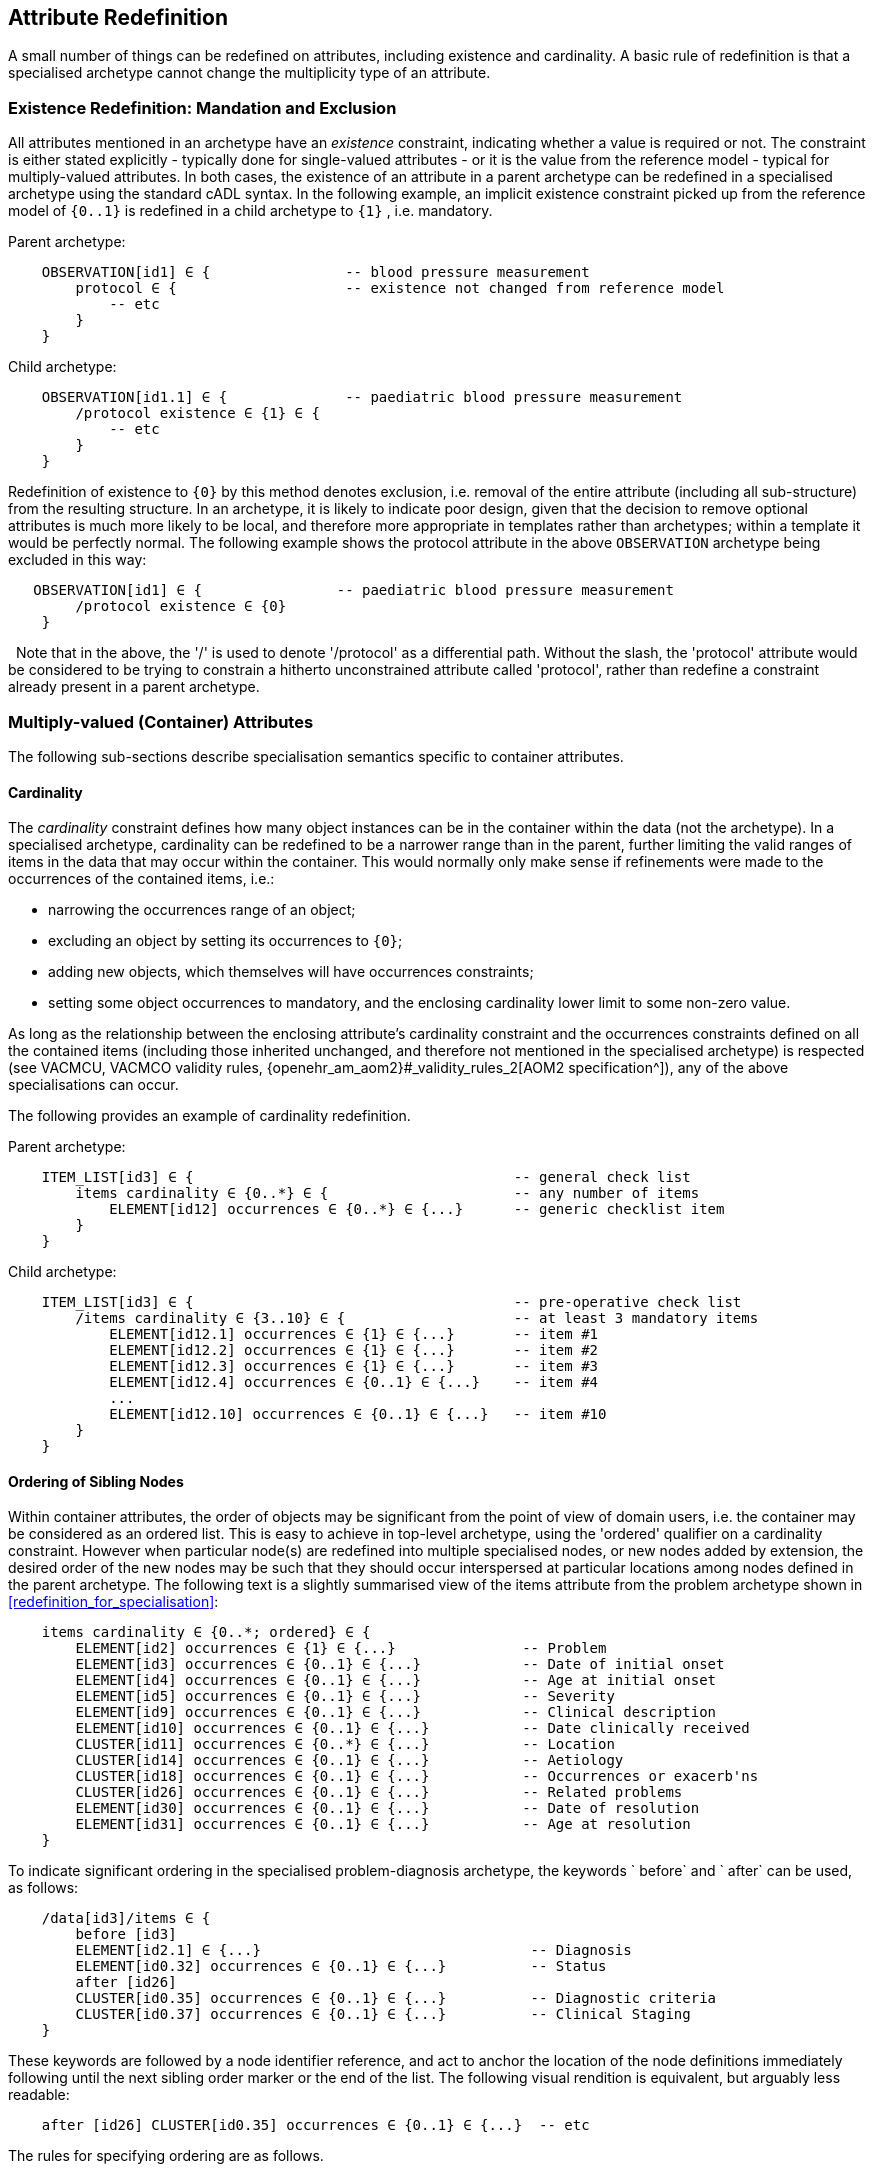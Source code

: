 == Attribute Redefinition

A small number of things can be redefined on attributes, including existence and cardinality. A basic rule of redefinition is that a specialised archetype cannot change the multiplicity type of an attribute.

=== Existence Redefinition: Mandation and Exclusion

All attributes mentioned in an archetype have an _existence_ constraint, indicating whether a value is required or not. The constraint is either stated explicitly - typically done for single-valued attributes - or it is the value from the reference model - typical for multiply-valued attributes. In both cases, the existence of an attribute in a parent archetype can be redefined in a specialised archetype using the standard cADL syntax. In the following example, an implicit existence constraint picked up from the reference model of `{0..1}` is redefined in a child archetype to `{1}` , i.e. mandatory.

Parent archetype:

[source, cadl]
--------
    OBSERVATION[id1] ∈ {                -- blood pressure measurement
        protocol ∈ {                    -- existence not changed from reference model
            -- etc
        }
    }
--------

Child archetype:

[source, cadl]
--------
    OBSERVATION[id1.1] ∈ {              -- paediatric blood pressure measurement
        /protocol existence ∈ {1} ∈ {
            -- etc
        }
    }
--------

Redefinition of existence to `{0}` by this method denotes exclusion, i.e. removal of the entire attribute (including all sub-structure) from the resulting structure. In an archetype, it is likely to indicate poor design, given that the decision to remove optional attributes is much more likely to be local, and therefore more appropriate in templates rather than archetypes; within a template it would be perfectly normal. The following example shows the protocol attribute in the above `OBSERVATION` archetype being excluded in this way:

[source, cadl]
--------
   OBSERVATION[id1] ∈ {                -- paediatric blood pressure measurement
        /protocol existence ∈ {0}
    }
--------
 
Note that in the above, the '/' is used to denote '/protocol' as a differential path. Without the slash, the 'protocol' attribute would be considered to be trying to constrain a hitherto unconstrained attribute called 'protocol', rather than redefine a constraint already present in a parent archetype.

=== Multiply-valued (Container) Attributes

The following sub-sections describe specialisation semantics specific to container attributes.

==== Cardinality

The _cardinality_ constraint defines how many object instances can be in the container within the data (not the archetype). In a specialised archetype, cardinality can be redefined to be a narrower range than in the parent, further limiting the valid ranges of items in the data that may occur within the container. This would normally only make sense if refinements were made to the occurrences of the contained items, i.e.:

* narrowing the occurrences range of an object;
* excluding an object by setting its occurrences to `{0}`;
* adding new objects, which themselves will have occurrences constraints;
* setting some object occurrences to mandatory, and the enclosing cardinality lower limit to some non-zero value.

As long as the relationship between the enclosing attribute's cardinality constraint and the occurrences constraints defined on all the contained items (including those inherited unchanged, and therefore not mentioned in the specialised archetype) is respected (see VACMCU, VACMCO validity rules, {openehr_am_aom2}#_validity_rules_2[AOM2 specification^]), any of the above specialisations can occur.

The following provides an example of cardinality redefinition.

Parent archetype:

[source, cadl]
--------
    ITEM_LIST[id3] ∈ {                                      -- general check list
        items cardinality ∈ {0..*} ∈ {                      -- any number of items
            ELEMENT[id12] occurrences ∈ {0..*} ∈ {...}      -- generic checklist item
        }
    }
--------

Child archetype:

[source, cadl]
--------
    ITEM_LIST[id3] ∈ {                                      -- pre-operative check list
        /items cardinality ∈ {3..10} ∈ {                    -- at least 3 mandatory items
            ELEMENT[id12.1] occurrences ∈ {1} ∈ {...}       -- item #1
            ELEMENT[id12.2] occurrences ∈ {1} ∈ {...}       -- item #2
            ELEMENT[id12.3] occurrences ∈ {1} ∈ {...}       -- item #3
            ELEMENT[id12.4] occurrences ∈ {0..1} ∈ {...}    -- item #4
            ...
            ELEMENT[id12.10] occurrences ∈ {0..1} ∈ {...}   -- item #10
        }
    }
--------

==== Ordering of Sibling Nodes

Within container attributes, the order of objects may be significant from the point of view of domain users, i.e. the container may be considered as an ordered list. This is easy to achieve in top-level archetype, using the 'ordered' qualifier on a cardinality constraint. However when particular node(s) are redefined into multiple specialised nodes, or new nodes added by extension, the desired order of the new nodes may be such that they should occur interspersed at particular locations among nodes defined in the parent archetype. The following text is a slightly summarised view of the items attribute from the problem archetype shown in <<redefinition_for_specialisation>>:

[source, cadl]
--------
    items cardinality ∈ {0..*; ordered} ∈ {
        ELEMENT[id2] occurrences ∈ {1} ∈ {...}               -- Problem
        ELEMENT[id3] occurrences ∈ {0..1} ∈ {...}            -- Date of initial onset
        ELEMENT[id4] occurrences ∈ {0..1} ∈ {...}            -- Age at initial onset
        ELEMENT[id5] occurrences ∈ {0..1} ∈ {...}            -- Severity
        ELEMENT[id9] occurrences ∈ {0..1} ∈ {...}            -- Clinical description
        ELEMENT[id10] occurrences ∈ {0..1} ∈ {...}           -- Date clinically received
        CLUSTER[id11] occurrences ∈ {0..*} ∈ {...}           -- Location
        CLUSTER[id14] occurrences ∈ {0..1} ∈ {...}           -- Aetiology
        CLUSTER[id18] occurrences ∈ {0..1} ∈ {...}           -- Occurrences or exacerb'ns
        CLUSTER[id26] occurrences ∈ {0..1} ∈ {...}           -- Related problems
        ELEMENT[id30] occurrences ∈ {0..1} ∈ {...}           -- Date of resolution
        ELEMENT[id31] occurrences ∈ {0..1} ∈ {...}           -- Age at resolution
    }
--------

To indicate significant ordering in the specialised problem-diagnosis archetype, the keywords ` before` and ` after` can be used, as follows:

[source, cadl]
--------
    /data[id3]/items ∈ {
        before [id3] 
        ELEMENT[id2.1] ∈ {...}                                -- Diagnosis
        ELEMENT[id0.32] occurrences ∈ {0..1} ∈ {...}          -- Status
        after [id26]
        CLUSTER[id0.35] occurrences ∈ {0..1} ∈ {...}          -- Diagnostic criteria
        CLUSTER[id0.37] occurrences ∈ {0..1} ∈ {...}          -- Clinical Staging
    }
--------

These keywords are followed by a node identifier reference, and act to anchor the location of the node definitions immediately following until the next sibling order marker or the end of the list. The following visual rendition is equivalent, but arguably less readable:

[source, cadl]
--------
    after [id26] CLUSTER[id0.35] occurrences ∈ {0..1} ∈ {...}  -- etc
--------

The rules for specifying ordering are as follows.

* Ordering is only applicable to object nodes defined within a multiply-valued (i.e. container) attribute whose cardinality includes the `ordered` constraint;
* Any `before` or `after` statement can use as its anchor the node identifier of any sibling node from the same container attribute in the flat form of the parent archetype, or a redefined version of the same, local to the current archetype;
* If no sibling order markers are used, redefined nodes should appear in the same position as the nodes they replace, while extension nodes appear at the end.

If ordering indicators are used in an archetype that is itself further specialised, the following rules apply:

* If the referenced identifier becomes unavailable due to being redefined in the new archetype, it must be redefined to refer to an available sibling identifier as per the rules above.
* If this does not occur, a `before` reference will default to the first sibling node identifier currently available conforming to the original identifier, while an `after` reference will default to the _last_ such identifier available in the current flat archetype.

If, due to multiple levels of redefinition, there is more than one candidate to go before (or after) a given node, the compiler should output a warning. The problem would be resolved by the choice of one of the candidates being changed to indicate that it is to be ordered before (after) another of the candidates rather than the originally stated node.

